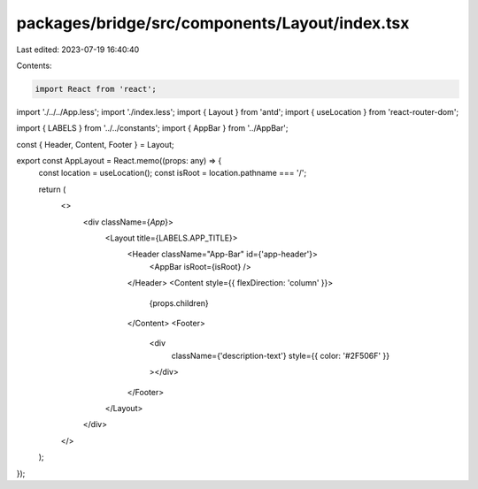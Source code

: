 packages/bridge/src/components/Layout/index.tsx
===============================================

Last edited: 2023-07-19 16:40:40

Contents:

.. code-block:: tsx

    import React from 'react';
import './../../App.less';
import './index.less';
import { Layout } from 'antd';
import { useLocation } from 'react-router-dom';

import { LABELS } from '../../constants';
import { AppBar } from '../AppBar';

const { Header, Content, Footer } = Layout;

export const AppLayout = React.memo((props: any) => {
  const location = useLocation();
  const isRoot = location.pathname === '/';

  return (
    <>
      <div className={`App`}>
        <Layout title={LABELS.APP_TITLE}>
          <Header className="App-Bar" id={'app-header'}>
            <AppBar isRoot={isRoot} />
          </Header>
          <Content style={{ flexDirection: 'column' }}>
            {props.children}
          </Content>
          <Footer>
            <div
              className={'description-text'}
              style={{ color: '#2F506F' }}
            ></div>
          </Footer>
        </Layout>
      </div>
    </>
  );
});


